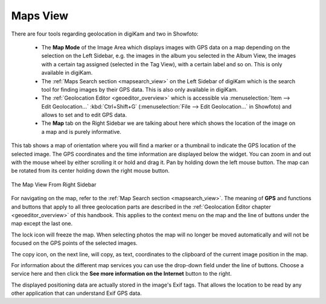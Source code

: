 .. meta::
   :description: digiKam Right Sidebar Maps View
   :keywords: digiKam, documentation, user manual, photo management, open source, free, learn, easy, maps, geolocation

.. metadata-placeholder

   :authors: - digiKam Team

   :license: see Credits and License page for details (https://docs.digikam.org/en/credits_license.html)

.. _maps_view:

Maps View
=========

.. contents::

There are four tools regarding geolocation in digiKam and two in Showfoto:

    - The **Map Mode** of the Image Area which displays images with GPS data on a map depending on the selection on the Left Sidebar, e.g. the images in the album you selected in the Album View, the images with a certain tag assigned (selected in the Tag View), with a certain label and so on. This is only available in digiKam.

    - The :ref:`Maps Search section <mapsearch_view>` on the Left Sidebar of digiKam which is the search tool for finding images by their GPS data. This is also only available in digiKam.

    - The :ref:`Geolocation Editor <geoeditor_overview>` which is accessible via :menuselection:`Item --> Edit Geolocation...` :kbd:`Ctrl+Shift+G` (:menuselection:`File --> Edit Geolocation...` in Showfoto) and allows to set and to edit GPS data.

    - The **Map** tab on the Right Sidebar we are talking about here which shows the location of the image on a map and is purely informative.

This tab shows a map of orientation where you will find a marker or a thumbnail to indicate the GPS location of the selected image. The GPS coordinates and the time information are displayed below the widget. You can zoom in and out with the mouse wheel by either scrolling it or hold and drag it. Pan by holding down the left mouse button. The map can be rotated from its center holding down the right mouse button.

.. figure:: images/sidebar_metadatagps.webp
    :alt:
    :align: center

    The Map View From Right Sidebar

For navigating on the map, refer to the :ref:`Map Search section <mapsearch_view>`. The meaning of **GPS** and functions and buttons that apply to all three geolocation parts are described in the :ref:`Geolocation Editor chapter <geoeditor_overview>` of this handbook. This applies to the context menu on the map and the line of buttons under the map except the last one.

The lock icon will freeze the map. When selecting photos the map will no longer be moved automatically and will not be focused on the GPS points of the selected images.

The copy icon, on the next line, will copy, as text, coordinates to the clipboard of the current image position in the map.

For information about the different map services you can use the drop-down field under the line of buttons. Choose a service here and then click the **See more information on the Internet** button to the right.

The displayed positioning data are actually stored in the image's Exif tags. That allows the location to be read by any other application that can understand Exif GPS data.
